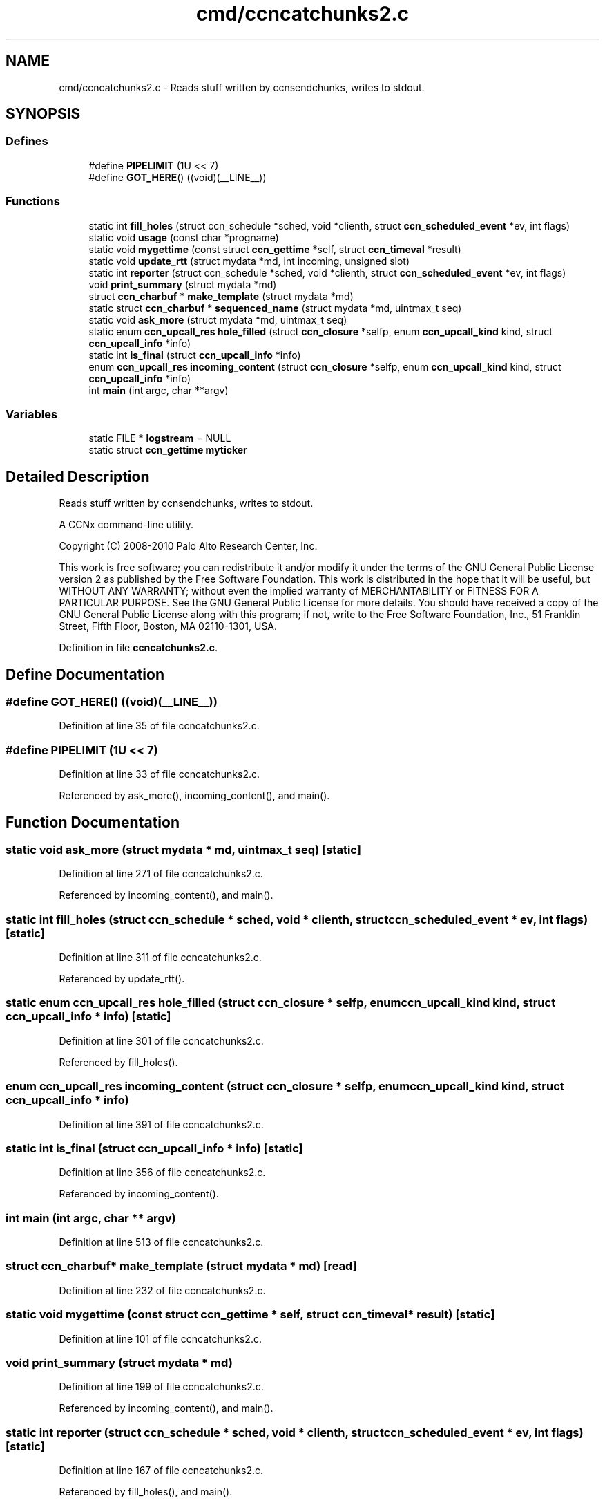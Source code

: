 .TH "cmd/ccncatchunks2.c" 3 "14 Sep 2011" "Version 0.4.1" "Content-Centric Networking in C" \" -*- nroff -*-
.ad l
.nh
.SH NAME
cmd/ccncatchunks2.c \- Reads stuff written by ccnsendchunks, writes to stdout. 
.SH SYNOPSIS
.br
.PP
.SS "Defines"

.in +1c
.ti -1c
.RI "#define \fBPIPELIMIT\fP   (1U << 7)"
.br
.ti -1c
.RI "#define \fBGOT_HERE\fP()   ((void)(__LINE__))"
.br
.in -1c
.SS "Functions"

.in +1c
.ti -1c
.RI "static int \fBfill_holes\fP (struct ccn_schedule *sched, void *clienth, struct \fBccn_scheduled_event\fP *ev, int flags)"
.br
.ti -1c
.RI "static void \fBusage\fP (const char *progname)"
.br
.ti -1c
.RI "static void \fBmygettime\fP (const struct \fBccn_gettime\fP *self, struct \fBccn_timeval\fP *result)"
.br
.ti -1c
.RI "static void \fBupdate_rtt\fP (struct mydata *md, int incoming, unsigned slot)"
.br
.ti -1c
.RI "static int \fBreporter\fP (struct ccn_schedule *sched, void *clienth, struct \fBccn_scheduled_event\fP *ev, int flags)"
.br
.ti -1c
.RI "void \fBprint_summary\fP (struct mydata *md)"
.br
.ti -1c
.RI "struct \fBccn_charbuf\fP * \fBmake_template\fP (struct mydata *md)"
.br
.ti -1c
.RI "static struct \fBccn_charbuf\fP * \fBsequenced_name\fP (struct mydata *md, uintmax_t seq)"
.br
.ti -1c
.RI "static void \fBask_more\fP (struct mydata *md, uintmax_t seq)"
.br
.ti -1c
.RI "static enum \fBccn_upcall_res\fP \fBhole_filled\fP (struct \fBccn_closure\fP *selfp, enum \fBccn_upcall_kind\fP kind, struct \fBccn_upcall_info\fP *info)"
.br
.ti -1c
.RI "static int \fBis_final\fP (struct \fBccn_upcall_info\fP *info)"
.br
.ti -1c
.RI "enum \fBccn_upcall_res\fP \fBincoming_content\fP (struct \fBccn_closure\fP *selfp, enum \fBccn_upcall_kind\fP kind, struct \fBccn_upcall_info\fP *info)"
.br
.ti -1c
.RI "int \fBmain\fP (int argc, char **argv)"
.br
.in -1c
.SS "Variables"

.in +1c
.ti -1c
.RI "static FILE * \fBlogstream\fP = NULL"
.br
.ti -1c
.RI "static struct \fBccn_gettime\fP \fBmyticker\fP"
.br
.in -1c
.SH "Detailed Description"
.PP 
Reads stuff written by ccnsendchunks, writes to stdout. 

A CCNx command-line utility.
.PP
Copyright (C) 2008-2010 Palo Alto Research Center, Inc.
.PP
This work is free software; you can redistribute it and/or modify it under the terms of the GNU General Public License version 2 as published by the Free Software Foundation. This work is distributed in the hope that it will be useful, but WITHOUT ANY WARRANTY; without even the implied warranty of MERCHANTABILITY or FITNESS FOR A PARTICULAR PURPOSE. See the GNU General Public License for more details. You should have received a copy of the GNU General Public License along with this program; if not, write to the Free Software Foundation, Inc., 51 Franklin Street, Fifth Floor, Boston, MA 02110-1301, USA. 
.PP
Definition in file \fBccncatchunks2.c\fP.
.SH "Define Documentation"
.PP 
.SS "#define GOT_HERE()   ((void)(__LINE__))"
.PP
Definition at line 35 of file ccncatchunks2.c.
.SS "#define PIPELIMIT   (1U << 7)"
.PP
Definition at line 33 of file ccncatchunks2.c.
.PP
Referenced by ask_more(), incoming_content(), and main().
.SH "Function Documentation"
.PP 
.SS "static void ask_more (struct mydata * md, uintmax_t seq)\fC [static]\fP"
.PP
Definition at line 271 of file ccncatchunks2.c.
.PP
Referenced by incoming_content(), and main().
.SS "static int fill_holes (struct ccn_schedule * sched, void * clienth, struct \fBccn_scheduled_event\fP * ev, int flags)\fC [static]\fP"
.PP
Definition at line 311 of file ccncatchunks2.c.
.PP
Referenced by update_rtt().
.SS "static enum \fBccn_upcall_res\fP hole_filled (struct \fBccn_closure\fP * selfp, enum \fBccn_upcall_kind\fP kind, struct \fBccn_upcall_info\fP * info)\fC [static]\fP"
.PP
Definition at line 301 of file ccncatchunks2.c.
.PP
Referenced by fill_holes().
.SS "enum \fBccn_upcall_res\fP incoming_content (struct \fBccn_closure\fP * selfp, enum \fBccn_upcall_kind\fP kind, struct \fBccn_upcall_info\fP * info)"
.PP
Definition at line 391 of file ccncatchunks2.c.
.SS "static int is_final (struct \fBccn_upcall_info\fP * info)\fC [static]\fP"
.PP
Definition at line 356 of file ccncatchunks2.c.
.PP
Referenced by incoming_content().
.SS "int main (int argc, char ** argv)"
.PP
Definition at line 513 of file ccncatchunks2.c.
.SS "struct \fBccn_charbuf\fP* make_template (struct mydata * md)\fC [read]\fP"
.PP
Definition at line 232 of file ccncatchunks2.c.
.SS "static void mygettime (const struct \fBccn_gettime\fP * self, struct \fBccn_timeval\fP * result)\fC [static]\fP"
.PP
Definition at line 101 of file ccncatchunks2.c.
.SS "void print_summary (struct mydata * md)"
.PP
Definition at line 199 of file ccncatchunks2.c.
.PP
Referenced by incoming_content(), and main().
.SS "static int reporter (struct ccn_schedule * sched, void * clienth, struct \fBccn_scheduled_event\fP * ev, int flags)\fC [static]\fP"
.PP
Definition at line 167 of file ccncatchunks2.c.
.PP
Referenced by fill_holes(), and main().
.SS "static struct \fBccn_charbuf\fP* sequenced_name (struct mydata * md, uintmax_t seq)\fC [static, read]\fP"
.PP
Definition at line 252 of file ccncatchunks2.c.
.SS "static void update_rtt (struct mydata * md, int incoming, unsigned slot)\fC [static]\fP"
.PP
Definition at line 117 of file ccncatchunks2.c.
.PP
Referenced by ask_more(), and incoming_content().
.SS "static void usage (const char * progname)\fC [static]\fP"
.PP
Definition at line 87 of file ccncatchunks2.c.
.SH "Variable Documentation"
.PP 
.SS "FILE* \fBlogstream\fP = NULL\fC [static]\fP"
.PP
Definition at line 84 of file ccncatchunks2.c.
.PP
Referenced by main(), and update_rtt().
.SS "struct \fBccn_gettime\fP \fBmyticker\fP\fC [static]\fP"
.PP
\fBInitial value:\fP
.PP
.nf
 {
    'timer',
    &mygettime,
    1000000,
    NULL
}
.fi
.PP
Definition at line 109 of file ccncatchunks2.c.
.SH "Author"
.PP 
Generated automatically by Doxygen for Content-Centric Networking in C from the source code.
